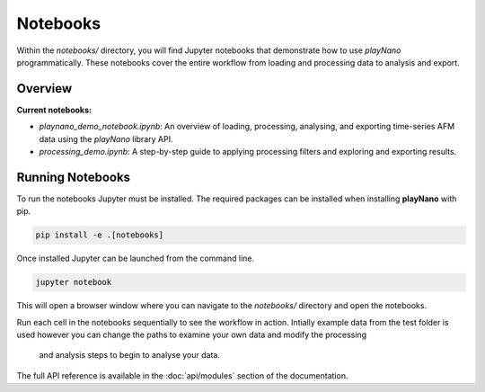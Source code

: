 Notebooks
=========

Within the `notebooks/` directory, you will find Jupyter notebooks that demonstrate how to use
*playNano* programmatically. These notebooks cover the entire workflow from loading and processing
data to analysis and export.

Overview
--------

**Current notebooks:**

- `playnano_demo_notebook.ipynb`: An overview of loading, processing, analysing, and exporting
  time-series AFM data using the *playNano* library API.
- `processing_demo.ipynb`: A step-by-step guide to applying processing filters and exploring and
  exporting results.

Running Notebooks
-----------------

To run the notebooks Jupyter must be installed. The required packages can be installed when
installing **playNano** with pip.

.. code-block:: bash

    pip install -e .[notebooks]

Once installed Jupyter can be launched from the command line.

.. code-block:: bash

    jupyter notebook

This will open a browser window where you can navigate to the `notebooks/` directory and open the
notebooks.

Run each cell in the notebooks sequentially to see the workflow in action. Intially example data from
the test folder is used however you can change the paths to examine your own data and modify the processing
 and analysis steps to begin to analyse your data.

The full API reference is available in the :doc:`api/modules` section of the documentation.
